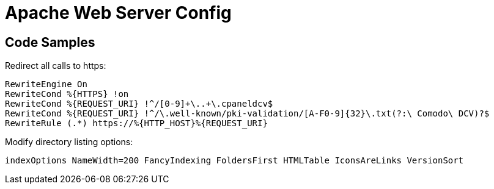 = Apache Web Server Config


== Code Samples
.Redirect all calls to https:
----
RewriteEngine On
RewriteCond %{HTTPS} !on
RewriteCond %{REQUEST_URI} !^/[0-9]+\..+\.cpaneldcv$
RewriteCond %{REQUEST_URI} !^/\.well-known/pki-validation/[A-F0-9]{32}\.txt(?:\ Comodo\ DCV)?$
RewriteRule (.*) https://%{HTTP_HOST}%{REQUEST_URI}
----

.Modify directory listing options:
----
indexOptions NameWidth=200 FancyIndexing FoldersFirst HTMLTable IconsAreLinks VersionSort

----
